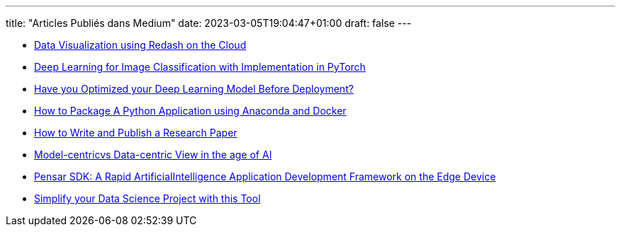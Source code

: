 ---
title: "Articles Publiés dans Medium"
date: 2023-03-05T19:04:47+01:00
draft: false
---

* link:https://amine-hy.medium.com/data-visualization-using-redash-on-the-cloud-63f6d4f2f1ef[Data Visualization using Redash on the Cloud, window=_blank]
* link:https://medium.com/towards-data-science/convolutional-neural-network-for-image-classification-with-implementation-on-python-using-pytorch-7b88342c9ca9[Deep Learning for Image Classification with Implementation in PyTorch, window=_blank]
* link:https://medium.com/towards-data-science/have-you-optimized-your-deep-learning-model-before-deployment-cdc3aa7f413d[Have you Optimized your Deep Learning Model Before Deployment?, window=_blank]

* link:https://medium.com/towards-data-science/how-to-package-a-python-application-using-anaconda-and-docker-fc752ce47729[How to Package A Python Application using Anaconda and Docker, window=_blank]
* link:https://medium.com/towards-data-science/how-to-write-and-publish-a-research-paper-3692550a5c5d[How to Write and Publish a Research Paper, window=_blank]
* link:https://amine-hy.medium.com/model-centric-vs-data-centric-view-in-the-age-of-ai-b59c15a53fc4?source=your_stories_page-------------------------------------[Model-centricvs Data-centric View in the age of AI, window=_blank]
* link:https://medium.com/swlh/pensar-sdk-1-647f778bc11[Pensar SDK: A Rapid ArtificialIntelligence Application Development Framework on the Edge Device, window=_blank]
* link:https://towardsdatascience.com/simplify-your-data-science-project-with-this-tool-c493b9970280[Simplify your Data Science Project with this Tool, window=_blank, window=_blank]

// == Slides

// * link:./PhD/EUSIPCO_2018_Slides.pdf[EUSIPCO 2018 : 26th EUSIPCO, Rome, Italy, window=_blank]

// * link:./PhD/Journ_e_des_th_sards_2017.pdf[Journée des thésards 2017, window=_blank]
// * link:./PhD/EUSIPCO_2017__10349172xthsfvtvhmwx_.pdf[EUSIPCO 2017 Article, window=_blank]

// * link:./PhD/GDR_ISIS___Inversion_et_Probl_me_multi____.pdf[GDR ISIS : Inversion et Problème multi-*, window=_blank]

// * link:./PhD/Journ_e_des_Doctorants__JDD_.pdf[Journée des Doctorants (JDD), 2017, Ecole Centrale Supélec, window=_blank]
